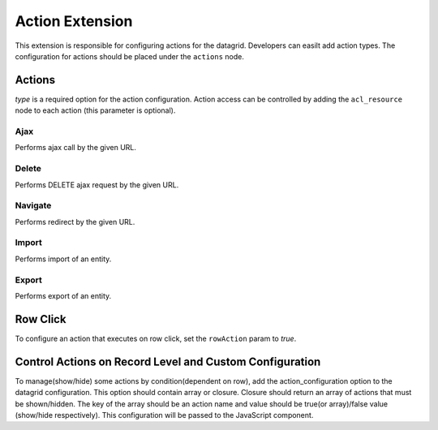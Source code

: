 .. _customize-datagrids-extensions-action:

Action Extension
================

This extension is responsible for configuring actions for the datagrid. Developers can easilt add action types. The configuration for actions should be placed under the ``actions`` node.

Actions
-------

`type` is a required option for the action configuration.
Action access can be controlled by adding the ``acl_resource`` node to each action (this parameter is optional).

Ajax
^^^^

Performs ajax call by the given URL.

.. code-block:: yaml
   :linenos:

    action_name:
        type: ajax
        link: PROPERTY_WITH_URL # required

Delete
^^^^^^

Performs DELETE ajax request by the given URL.

.. code-block:: yaml
   :linenos:

    action_name:
        type: delete
        link: PROPERTY_WITH_URL  # required
        confirmation: true|false # should confirmation window be shown


Navigate
^^^^^^^^

Performs redirect by the given URL.

.. code-block:: yaml
   :linenos:

    action_name:
        type: navigate
        link: PROPERTY_WITH_URL  # required


Import
^^^^^^

Performs import of an entity.

.. code-block:: yaml
   :linenos:

    action_name:
        type: import
        entity_class: 'Acme\Bundle\DemoBundle\Entity\TestEntity'
        importProcessor: 'acme_import_processor' # required
        importJob: 'acme_import_from_csv'
        options:
            refreshPageOnSuccess: false # refresh page after success
            importTitle: Custom Import Title
            datagridName: 'acme-entity-grid' # refresh datagrid after success
            routeOptions:
                param1: value1


Export
^^^^^^

Performs export of an entity.

.. code-block:: yaml
   :linenos:

    action_name:
        type: import
        entity_class: 'Acme\Bundle\DemoBundle\Entity\TestEntity'
        exportProcessor: 'acme_export_processor' # required
        exportJob: 'acme_export_to_csv'
        filePrefix: 'test-entity-prefix'
        options:
            routeOptions:
                param1: value1


Row Click
---------

To configure an action that executes on row click, set the ``rowAction`` param to `true`.

Control Actions on Record Level and Custom Configuration
--------------------------------------------------------

To manage(show/hide) some actions by condition(dependent on row), add the action_configuration option to the datagrid configuration.
This option should contain array or closure. Closure should return an array of actions that must be shown/hidden.
The key of the array should be an action name and value should be true(or array)/false value (show/hide respectively).
This configuration will be passed to the JavaScript component.

.. code-block:: yaml
   :linenos:

    # static configuration
    action_configuration:
        action1: false # hidden
        action2: true # shown
        action3: {param1: 'value1'} # shown and pass {param1: 'value1'} to component


.. code-block:: yaml
   :linenos:

    # dynamic configuration
    action_configuration: ['@acme.datagrid.action_configuration_provider', 'getActionConfiguration']


